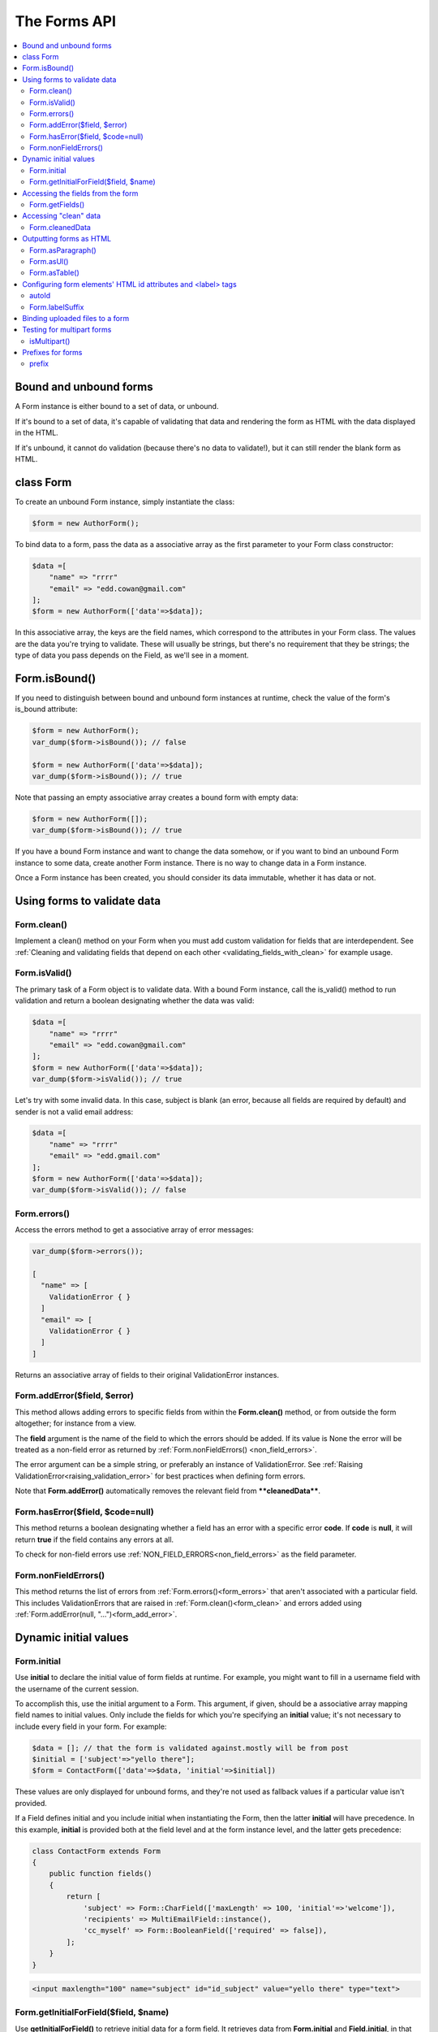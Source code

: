 The Forms API
#############

.. contents::
    :local:
    :depth: 2

..  _form_bound_and_unbound:

Bound and unbound forms
-----------------------

A Form instance is either bound to a set of data, or unbound.

If it's bound to a set of data, it's capable of validating that data and rendering the form as HTML with the data
displayed in the HTML.

If it's unbound, it cannot do validation (because there's no data to validate!), but it can still render the blank form
as HTML.

.. _form_class:

class Form
----------

To create an unbound Form instance, simply instantiate the class:

.. code-block:: php

    $form = new AuthorForm();

To bind data to a form, pass the data as a associative array as the first parameter to your Form class constructor:

.. code-block:: php

    $data =[
        "name" => "rrrr"
        "email" => "edd.cowan@gmail.com"
    ];
    $form = new AuthorForm(['data'=>$data]);

In this associative array, the keys are the field names, which correspond to the attributes in your Form class. 
The values are the data you're trying to validate. These will usually be strings, but there's no requirement that they
be strings; the type of data you pass depends on the Field, as we'll see in a moment.

.. _form_is_bound:

Form.isBound()
--------------

If you need to distinguish between bound and unbound form instances at runtime, check the value of the form's is_bound
attribute:

.. code-block:: php

    $form = new AuthorForm();
    var_dump($form->isBound()); // false

    $form = new AuthorForm(['data'=>$data]);
    var_dump($form->isBound()); // true

Note that passing an empty associative array creates a bound form with empty data:

.. code-block:: php

    $form = new AuthorForm([]);
    var_dump($form->isBound()); // true

If you have a bound Form instance and want to change the data somehow, or if you want to bind an unbound Form instance
to some data, create another Form instance. There is no way to change data in a Form instance.

Once a Form instance has been created, you should consider its data immutable, whether it has data or not.

Using forms to validate data
----------------------------

.. _form_clean:

Form.clean()
............

Implement a clean() method on your Form when you must add custom validation for fields that are interdependent.
See :ref:`Cleaning and validating fields that depend on each other <validating_fields_with_clean>` for example usage.

.. _form_is_valid:

Form.isValid()
..............

The primary task of a Form object is to validate data. With a bound Form instance, call the is_valid() method to run
validation and return a boolean designating whether the data was valid:


.. code-block:: php

    $data =[
        "name" => "rrrr"
        "email" => "edd.cowan@gmail.com"
    ];
    $form = new AuthorForm(['data'=>$data]);
    var_dump($form->isValid()); // true

Let's try with some invalid data. In this case, subject is blank (an error, because all fields are required by default)
and sender is not a valid email address:

.. code-block:: php

    $data =[
        "name" => "rrrr"
        "email" => "edd.gmail.com"
    ];
    $form = new AuthorForm(['data'=>$data]);
    var_dump($form->isValid()); // false

.. _form_errors:

Form.errors()
.............

Access the errors method to get a associative array of error messages:

.. code-block:: php

    var_dump($form->errors());

    [
      "name" => [
        ValidationError { }
      ]
      "email" => [
        ValidationError { }
      ]
    ]

Returns an associative array of fields to their original ValidationError instances.

.. _form_add_error:

Form.addError($field, $error)
.............................

This method allows adding errors to specific fields from within the **Form.clean()** method, or from outside the form
altogether; for instance from a view.

The **field** argument is the name of the field to which the errors should be added. If its value is None the error
will be treated as a non-field error as returned by :ref:`Form.nonFieldErrors() <non_field_errors>`.

The error argument can be a simple string, or preferably an instance of ValidationError. See
:ref:`Raising ValidationError<raising_validation_error>` for best practices when defining form errors.

Note that **Form.addError()** automatically removes the relevant field from ****cleanedData****.

.. _form_has_error:

Form.hasError($field, $code=null)
.................................

This method returns a boolean designating whether a field has an error with a specific error **code**.
If **code** is **null**, it will return **true** if the field contains any errors at all.

To check for non-field errors use :ref:`NON_FIELD_ERRORS<non_field_errors>` as the field parameter.

.. _non_field_errors:

Form.nonFieldErrors()
.....................

This method returns the list of errors from :ref:`Form.errors()<form_errors>` that aren't associated with a
particular field. This includes ValidationErrors that are raised in :ref:`Form.clean()<form_clean>` and errors added
using :ref:`Form.addError(null, "...")<form_add_error>`.

Dynamic initial values
----------------------

.. _form_initial:

Form.initial
............

Use **initial** to declare the initial value of form fields at runtime. For example, you might want to fill in a 
username field with the username of the current session.

To accomplish this, use the initial argument to a Form. This argument, if given, should be a associative array mapping 
field names to initial values. Only include the fields for which you're specifying an **initial** value; it's not
necessary to include every field in your form. For example:

.. code-block:: php

    $data = []; // that the form is validated against.mostly will be from post
    $initial = ['subject'=>"yello there"];
    $form = ContactForm(['data'=>$data, 'initial'=>$initial])

These values are only displayed for unbound forms, and they're not used as fallback values if a particular value isn't
provided.

If a Field defines initial and you include initial when instantiating the Form, then the latter **initial** will have
precedence. In this example, **initial** is provided both at the field level and at the form instance level, and the
latter gets precedence:

.. code-block:: php

    class ContactForm extends Form
    {
        public function fields()
        {
            return [
                'subject' => Form::CharField(['maxLength' => 100, 'initial'=>'welcome']),
                'recipients' => MultiEmailField::instance(),
                'cc_myself' => Form::BooleanField(['required' => false]),
            ];
        }
    }

.. code-block:: html

    <input maxlength="100" name="subject" id="id_subject" value="yello there" type="text">


Form.getInitialForField($field, $name)
......................................

Use **getInitialForField()** to retrieve initial data for a form field. It retrieves data from **Form.initial** and
**Field.initial**, in that order, and evaluates any callable initial values.

Accessing the fields from the form
----------------------------------

Form.getFields()
................

You can access the fields of Form instance from its getFields() method:

.. code-block:: php

    var_dump($form->getFields());

    [
      "subject" => CharField { }
      "recipients" => MultiEmailField { }
      "cc_myself" => BooleanField { }
    ]

Accessing "clean" data
----------------------

.. _form_cleaned_data:

Form.cleanedData
................

Each field in a Form class is responsible not only for validating data, but also for "cleaning" it – normalizing it to
a consistent format. This is a nice feature, because it allows data for a particular field to be input in a variety
of ways, always resulting in consistent output.

For example, DateField normalizes input into a PhP DateTime object. Regardless of whether you pass it a string in 
the format '1994-07-15', a DateTime object, or a number of other formats, DateField will always normalize it to a 
DateTime object as long as it's valid.

Once you've created a Form instance with a set of data and validated it, you can access the clean data via its
cleanedData attribute:

.. code-block:: php

    $data = [
      "subject" => "help yo",
      "recipients" => "fred@example.com,edd@gmail.com",
      "cc_myself" => true
    ];

    $form = new ContactForm(['data'=>$data]);
    $form->isValid();
    var_dump($form->cleanedData);

    [
      "subject" => "help yo"
      "recipients" => [
        "fred@example.com"
        "edd@gmail.com"
      ]
      "cc_myself" => true
    ]

If your data does not validate, the **cleanedData** associative array contains only the valid fields:

.. code-block:: php

    $data = [
      "subject" => "help yo",
      "recipients" => "invalid email",
      "cc_myself" => true
    ];

    $form = new ContactForm(['data'=>$data]);
    $form->isValid();
    var_dump($form->cleanedData);

    [
      "subject" => "help yo",
      "cc_myself" => true
    ]

**cleanedData** will always only contain a key for fields defined in the Form, even if you pass extra data when you 
define the Form. In this example, we pass a bunch of extra fields to the ContactForm constructor, but **cleanedData**
contains only the form's fields:

.. code-block:: php

    $data = [
      "subject" => "help yo"
      "recipients" => "invalid email"
      "cc_myself" => "on"
      "Send" => "Send"
    ]

    $form = new ContactForm(['data'=>$data]);
    $form->isValid();
    var_dump($form->cleanedData);

    [
      "subject" => "help yo"
      "cc_myself" => true
    ]

When the Form is valid, **cleanedData** will include a key and value for all its fields, even if the data didn't 
include a value for some optional fields. In this example, the data associative array doesn't include a value for the
**box** field, but **cleanedData** includes it, with an empty value:

.. code-block:: php

    $data = [
      "subject" => "help there"
      "recipients" => "fred@example.com"
      "cc_myself" => "on"
      "Send" => "Send"
    ];

    $form = new ContactForm(['data'=>$data]);
    $form->isValid();
    var_dump($form->cleanedData);

    [
      "subject" => "help there"
      "recipients" => []
      "cc_myself" => true
      "box" => ""
    ];

In this above example, the **cleanedData** value for **box** is set to an empty string, because **box** is **CharField**,
and **CharFields** treat empty values as an empty string. Each field type knows what its "blank" value is – e.g.,
for DateField, it's null instead of the empty string. For full details on each field's behavior in this case,
see the "Empty value" note for each field in the "Built-in Field classes" section below.

You can write code to perform validation for particular form fields (based on their name) or for the form as a whole
(considering combinations of various fields). More information about this is in
:doc:`Form and field validation<validations>`.

.. _output_form_as_html:

Outputting forms as HTML
------------------------

Form.asParagraph()
..................

**asParagraph()** renders the form as a series of <p> tags, with each <p> containing one field:


.. code-block:: php

    echo $form->asParagraph();

.. code-block:: html

    <p>
        <label for="id_subject">Subject</label>
        <input maxlength="100" type="text" name="subject" id="id_subject"> <br>

    </p>
    <p>
        <label for="id_message">Message</label> <br>
        <textarea name="message"id="id_message"></textarea>
        <br>
    </p>
    <p>
        <label for="id_email">Email</label> <br>
        <input type="email" name="email" id="id_email"> <br>
    </p>
    <p>
        <label for="id_cc_myself">Cc myself</label> <br>
        <input type="checkbox" name="cc_myself" id="id_cc_myself">
    </p>


Form.asUl()
...........

**asUl()** renders the form as a series of <li> tags, with each <li> containing one field. It does not include the <ul>
or </ul>, so that you can specify any HTML attributes on the <ul> for flexibility:

.. code-block:: php

    echo $form->asUl();

.. code-block:: html

    <li>
        <label for="id_mo-subject"> Subject</label>
        <input maxlength="100" type="text" name="mo-subject" id="id_mo-subject">
    </li>
    <li>
        <label for="id_mo-message"> Message</label>
        <textarea name="mo-message" id="id_mo-message"></textarea>
    </li>
    <li>
        <label for="id_mo-cc_myself"> Cc myself</label>
        <input type="checkbox" name="mo-cc_myself" id="id_mo-cc_myself">
    </li>
.. _form_configure_id_label:

Form.asTable()
..............

Finally, **asTable()** outputs the form as an HTML **<table>**. :

.. code-block:: html

    <tr>
        <th><label for="id_mo-subject"> Subject</label></th>
        <td><input maxlength="100" type="text" name="mo-subject" id="id_mo-subject"></td>
    </tr>
    <tr>
        <th><label for="id_mo-message"> Message</label></th>
        <td><textarea name="mo-message" id="id_mo-message"></textarea><br><span class="helptext">messages</span></td>
    </tr>
    <tr>
        <th><label for="id_mo-cc_myself"> Cc myself</label></th>
        <td><input type="checkbox" name="mo-cc_myself" id="id_mo-cc_myself"></td>
    </tr>

Configuring form elements' HTML id attributes and <label> tags
--------------------------------------------------------------

autoId
......

By default, the form rendering methods include:

- HTML id attributes on the form elements.
- The corresponding **<label>** tags around the labels. An HTML **<label>** tag designates which label text is
  associated with which form element. This small enhancement makes forms more usable and more accessible to assistive
  devices. It's always a good idea to use **<label>** tags.

The **id** attribute values are generated by prepending **id_** to the form field names. This behavior is configurable,
though, if you want to change the id convention or remove HTML **id** attributes and **<label>** tags entirely.

Use the **autoId** argument to the Form constructor to control the **id** and label behavior.
This argument must be **true**, **false** or a **string**.

- If **autoId** is **false**, then the form output will not include **<label>** tags nor **id** attributes.

  .. code-block:: php

    $f = new ContactForm(['autoId'=>false]);

    echo $f->asTable ();

    <tr><th>Subject:</th><td><input type="text" name="subject" maxlength="100" required /></td></tr>
    <tr><th>Message:</th><td><input type="text" name="message" required /></td></tr>
    <tr><th>Sender:</th><td><input type="email" name="sender" required /></td></tr>
    <tr><th>Cc myself:</th><td><input type="checkbox" name="cc_myself" /></td></tr>

    echo $f->asUl ();

    <li>Subject: <input type="text" name="subject" maxlength="100" required /></li>
    <li>Message: <input type="text" name="message" required /></li>
    <li>Sender: <input type="email" name="sender" required /></li>
    <li>Cc myself: <input type="checkbox" name="cc_myself" /></li>

    echo $f->asParagraph();

    <p>Subject: <input type="text" name="subject" maxlength="100" required /></p>
    <p>Message: <input type="text" name="message" required /></p>
    <p>Sender: <input type="email" name="sender" required /></p>
    <p>Cc myself: <input type="checkbox" name="cc_myself" /></p>

- If **autoId** is set to **true**, then the form output will include **<label>** tags and will simply use the field
  name as its id for each form field:

 .. code-block:: php

    $f = new ContactForm(['autoId'=>true]);

    echo $f->asTable ();

    <tr><th><label for="subject">Subject:</label></th><td><input id="subject" type="text" name="subject" maxlength="100" required /></td></tr>
    <tr><th><label for="message">Message:</label></th><td><input type="text" name="message" id="message" required /></td></tr>
    <tr><th><label for="sender">Sender:</label></th><td><input type="email" name="sender" id="sender" required /></td></tr>
    <tr><th><label for="cc_myself">Cc myself:</label></th><td><input type="checkbox" name="cc_myself" id="cc_myself" /></td></tr>

    echo $f->asUl ();

    <li><label for="subject">Subject:</label> <input id="subject" type="text" name="subject" maxlength="100" required /></li>
    <li><label for="message">Message:</label> <input type="text" name="message" id="message" required /></li>
    <li><label for="sender">Sender:</label> <input type="email" name="sender" id="sender" required /></li>
    <li><label for="cc_myself">Cc myself:</label> <input type="checkbox" name="cc_myself" id="cc_myself" /></li>

    echo $f->asParagraph();

    <p><label for="subject">Subject:</label> <input id="subject" type="text" name="subject" maxlength="100" required /></p>
    <p><label for="message">Message:</label> <input type="text" name="message" id="message" required /></p>
    <p><label for="sender">Sender:</label> <input type="email" name="sender" id="sender" required /></p>
    <p><label for="cc_myself">Cc myself:</label> <input type="checkbox" name="cc_myself" id="cc_myself" /></p>

- If **autoId** is set to a string containing the format character **'%s'**, then the form output will
  include **<label>** tags, and will generate **id** attributes based on the format string.
  For example, for a format string **'field_%s'**, a field named subject will get the id value **'field_subject'**.

  .. code-block:: php

    $f = new ContactForm(autoId=['autoId'=>'id_for_%s']);

    echo $f->asTable ();

    <tr><th><label for="id_for_subject">Subject:</label></th><td><input id="id_for_subject" type="text" name="subject" maxlength="100" required /></td></tr>
    <tr><th><label for="id_for_message">Message:</label></th><td><input type="text" name="message" id="id_for_message" required /></td></tr>
    <tr><th><label for="id_for_sender">Sender:</label></th><td><input type="email" name="sender" id="id_for_sender" required /></td></tr>
    <tr><th><label for="id_for_cc_myself">Cc myself:</label></th><td><input type="checkbox" name="cc_myself" id="id_for_cc_myself" /></td></tr>

    echo $f->asUl ();

    <li><label for="id_for_subject">Subject:</label> <input id="id_for_subject" type="text" name="subject" maxlength="100" required /></li>
    <li><label for="id_for_message">Message:</label> <input type="text" name="message" id="id_for_message" required /></li>
    <li><label for="id_for_sender">Sender:</label> <input type="email" name="sender" id="id_for_sender" required /></li>
    <li><label for="id_for_cc_myself">Cc myself:</label> <input type="checkbox" name="cc_myself" id="id_for_cc_myself" /></li>

    echo $f->asParagraph();

    <p><label for="id_for_subject">Subject:</label> <input id="id_for_subject" type="text" name="subject" maxlength="100" required /></p>
    <p><label for="id_for_message">Message:</label> <input type="text" name="message" id="id_for_message" required /></p>
    <p><label for="id_for_sender">Sender:</label> <input type="email" name="sender" id="id_for_sender" required /></p>
    <p><label for="id_for_cc_myself">Cc myself:</label> <input type="checkbox" name="cc_myself" id="id_for_cc_myself" /></p>

If **autoId** is set to any other true value – such as a string that doesn't include **%s** – then the library will act
as if **autoId** is **true**.

By default, **autoId** is set to the string **'id_%s'**.

Form.labelSuffix
................

A translatable string (defaults to a colon (:) in English) that will be appended after any label name when a form is 
rendered.

It's possible to customize that character, or omit it entirely, using the **labelSuffix** parameter:

.. code-block:: html

    $f = new ContactForm([autoId=>'id_for_%s', labelSuffix=>'']);

    echo $f->asUl();

    <li><label for="id_for_subject">Subject</label> <input id="id_for_subject" type="text" name="subject" maxlength="100" required /></li>
    <li><label for="id_for_message">Message</label> <input type="text" name="message" id="id_for_message" required /></li>
    <li><label for="id_for_sender">Sender</label> <input type="email" name="sender" id="id_for_sender" required /></li>
    <li><label for="id_for_cc_myself">Cc myself</label> <input type="checkbox" name="cc_myself" id="id_for_cc_myself" /></li>
    $f = new ContactForm(auto_id='id_for_%s', label_suffix=' ->')

    echo $f->asUl();

    <li><label for="id_for_subject">Subject -></label> <input id="id_for_subject" type="text" name="subject" maxlength="100" required /></li>
    <li><label for="id_for_message">Message -></label> <input type="text" name="message" id="id_for_message" required /></li>
    <li><label for="id_for_sender">Sender -></label> <input type="email" name="sender" id="id_for_sender" required /></li>
    <li><label for="id_for_cc_myself">Cc myself -></label> <input type="checkbox" name="cc_myself" id="id_for_cc_myself" /></li>

Note that the label suffix is added only if the last character of the label isn't a punctuation character
(in English, those are ., !, ? or :).

Fields can also define their own **labelSuffix**. This will take precedence over **Form.labelSuffix**. 

.. _form_binding_uploaded_field:

Binding uploaded files to a form
--------------------------------

Dealing with forms that have :ref:`FileField<form_filefield>` and :ref:`ImageField<form_imagefield>` fields is a little
more complicated than a normal form.

Firstly, in order to upload files, you'll need to make sure that your <form> element correctly defines the enctype as 
"multipart/form-data":

.. code-block:: html

    <form enctype="multipart/form-data" method="post" action="/foo/">

Secondly, when you use the form, you need to bind the file data. File data is handled separately to normal form data,
so when your form contains a :ref:`FileField<form_filefield>` and :ref:`ImageField<form_imagefield>` , you will need to
specify a second argument when you bind your form. So if we extend our ContactForm to include an
:ref:`ImageField<form_imagefield>` called mugshot,we need to bind the file data containing the mugshot image:

.. note::

    more to come soon

Testing for multipart forms
---------------------------

.. _form_is_multipart:

isMultipart()
.............

If you're writing reusable views or templates, you may not know ahead of time whether your form is a multipart form or
not. The **isMultipart()** method tells you whether the form requires multipart encoding for submission:

Prefixes for forms
------------------

prefix
...........

You can put several Powerform forms inside one **<form>** tag. To give each Form its own namespace,
use the prefix keyword argument:

